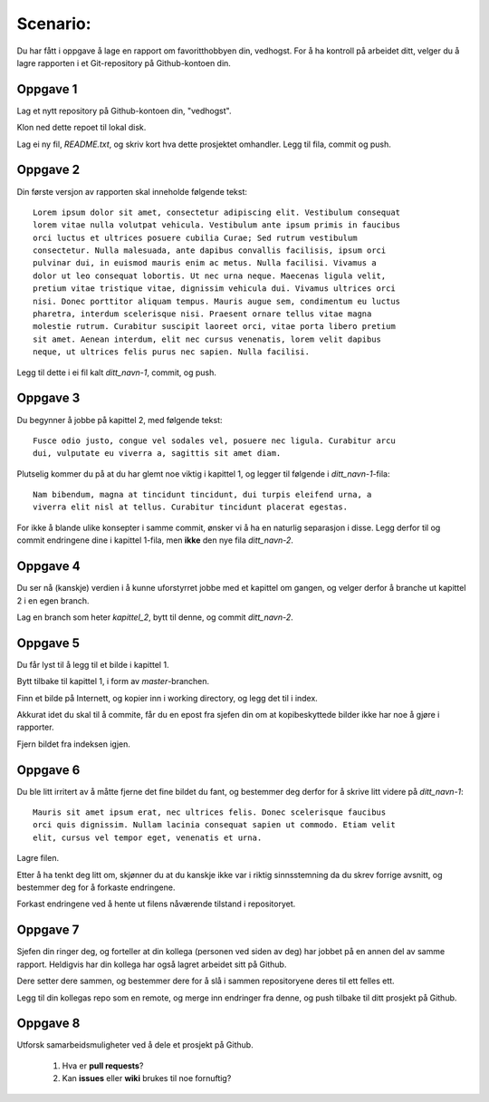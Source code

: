 Scenario:
=========

Du har fått i oppgave å lage en rapport om favoritthobbyen din, vedhogst.
For å ha kontroll på arbeidet ditt, velger du å lagre rapporten i et
Git-repository på Github-kontoen din.

Oppgave 1
---------
Lag et nytt repository på Github-kontoen din, "vedhogst".

Klon ned dette repoet til lokal disk.

Lag ei ny fil, `README.txt`, og skriv kort hva dette prosjektet omhandler.
Legg til fila, commit og push.


Oppgave 2
---------
Din første versjon av rapporten skal inneholde følgende tekst::

  Lorem ipsum dolor sit amet, consectetur adipiscing elit. Vestibulum consequat
  lorem vitae nulla volutpat vehicula. Vestibulum ante ipsum primis in faucibus
  orci luctus et ultrices posuere cubilia Curae; Sed rutrum vestibulum
  consectetur. Nulla malesuada, ante dapibus convallis facilisis, ipsum orci
  pulvinar dui, in euismod mauris enim ac metus. Nulla facilisi. Vivamus a
  dolor ut leo consequat lobortis. Ut nec urna neque. Maecenas ligula velit,
  pretium vitae tristique vitae, dignissim vehicula dui. Vivamus ultrices orci
  nisi. Donec porttitor aliquam tempus. Mauris augue sem, condimentum eu luctus
  pharetra, interdum scelerisque nisi. Praesent ornare tellus vitae magna
  molestie rutrum. Curabitur suscipit laoreet orci, vitae porta libero pretium
  sit amet. Aenean interdum, elit nec cursus venenatis, lorem velit dapibus
  neque, ut ultrices felis purus nec sapien. Nulla facilisi.

Legg til dette i ei fil kalt *ditt_navn-1*, commit, og push.


Oppgave 3
---------
Du begynner å jobbe på kapittel 2, med følgende tekst::

  Fusce odio justo, congue vel sodales vel, posuere nec ligula. Curabitur arcu
  dui, vulputate eu viverra a, sagittis sit amet diam.

Plutselig kommer du på at du har glemt noe viktig i kapittel 1, og legger til
følgende i *ditt_navn-1*-fila::

  Nam bibendum, magna at tincidunt tincidunt, dui turpis eleifend urna, a
  viverra elit nisl at tellus. Curabitur tincidunt placerat egestas.

For ikke å blande ulike konsepter i samme commit, ønsker vi å ha en naturlig
separasjon i disse. Legg derfor til og commit endringene dine i kapittel
1-fila, men **ikke** den nye fila *ditt_navn-2*.


Oppgave 4
---------
Du ser nå (kanskje) verdien i å kunne uforstyrret jobbe med et kapittel om
gangen, og velger derfor å branche ut kapittel 2 i en egen branch.

Lag en branch som heter `kapittel_2`, bytt til denne, og commit *ditt_navn-2*.


Oppgave 5
---------
Du får lyst til å legg til et bilde i kapittel 1.

Bytt tilbake til kapittel 1, i form av `master`-branchen.

Finn et bilde på Internett, og kopier inn i working directory, og legg det til
i index.

Akkurat idet du skal til å commite, får du en epost fra sjefen din om at
kopibeskyttede bilder ikke har noe å gjøre i rapporter.

Fjern bildet fra indeksen igjen.


Oppgave 6
---------
Du ble litt irritert av å måtte fjerne det fine bildet du fant, og bestemmer
deg derfor for å skrive litt videre på *ditt_navn-1*::

  Mauris sit amet ipsum erat, nec ultrices felis. Donec scelerisque faucibus
  orci quis dignissim. Nullam lacinia consequat sapien ut commodo. Etiam velit
  elit, cursus vel tempor eget, venenatis et urna.

Lagre filen.

Etter å ha tenkt deg litt om, skjønner du at du kanskje ikke var i riktig
sinnsstemning da du skrev forrige avsnitt, og bestemmer deg for å forkaste
endringene.

Forkast endringene ved å hente ut filens nåværende tilstand i repositoryet.


Oppgave 7
---------
Sjefen din ringer deg, og forteller at din kollega (personen ved siden av deg)
har jobbet på en annen del av samme rapport.
Heldigvis har din kollega har også lagret arbeidet sitt på Github.

Dere setter dere sammen, og bestemmer dere for å slå i sammen repositoryene
deres til ett felles ett.

Legg til din kollegas repo som en remote, og merge inn endringer fra denne, og
push tilbake til ditt prosjekt på Github.


Oppgave 8
---------
Utforsk samarbeidsmuligheter ved å dele et prosjekt på Github.

  1. Hva er **pull requests**?
  2. Kan **issues** eller **wiki** brukes til noe fornuftig?
